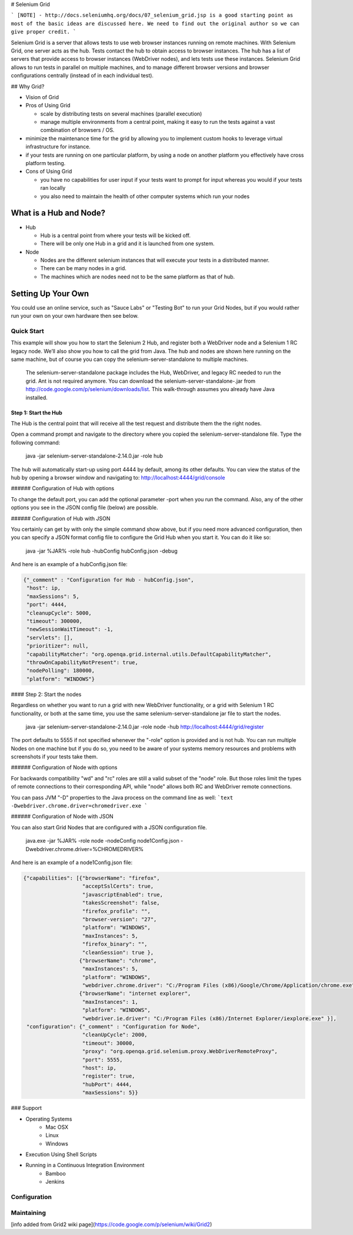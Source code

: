 # Selenium Grid

```
[NOTE] - http://docs.seleniumhq.org/docs/07_selenium_grid.jsp is a good starting point as most of the basic
ideas are discussed here. We need to find out the original author so we can give proper credit.
```

Selenium Grid is a server that allows tests to use web browser instances running on remote machines. With
Selenium Grid, one server acts as the hub. Tests contact the hub to obtain access to browser instances. The
hub has a list of servers that provide access to browser instances (WebDriver nodes), and lets tests use
these instances. Selenium Grid allows to run tests in parallel on multiple machines, and to manage different
browser versions and browser configurations centrally (instead of in each individual test).

## Why Grid?

* Vision of Grid

* Pros of Using Grid

  * scale by distributing tests on several machines (parallel
    execution)
  * manage multiple environments from a central point, making it easy
    to run the tests against a vast combination of browsers / OS.

* minimize the maintenance time for the grid by allowing you to
  implement custom hooks to leverage virtual infrastructure for
  instance.
* if your tests are running on one particular platform, by using a
  node on another platform you effectively have cross platform
  testing.
* Cons of Using Grid

  * you have no capabilities for user input if your tests want to
    prompt for input whereas you would if your tests ran locally
  * you also need to maintain the health of other computer systems
    which run your nodes

What is a Hub and Node?
=======================

* Hub

  * Hub is a central point from where your tests will be kicked off.
  * There will be only one Hub in a grid and it is launched from one
    system.

* Node

  * Nodes are the different selenium instances that will execute your tests in a distributed manner.
  * There can be many nodes in a grid.
  * The machines which are nodes need not to be the same platform as that of hub.

Setting Up Your Own
===================

You could use an online service, such as "Sauce Labs" or "Testing Bot" to run your Grid Nodes, but if you
would rather run your own on your own hardware then see below.

Quick Start
-----------

This example will show you how to start the Selenium 2 Hub, and
register both a WebDriver node and a Selenium 1 RC legacy node. We’ll
also show you how to call the grid from Java. The hub and nodes are
shown here running on the same machine, but of course you can copy the
selenium-server-standalone to multiple machines.

    The selenium-server-standalone package includes the Hub,
    WebDriver, and legacy RC needed to run the grid. Ant is not
    required anymore. You can download the
    selenium-server-standalone-.jar from
    http://code.google.com/p/selenium/downloads/list. This
    walk-through assumes you already have Java installed.

Step 1: Start the Hub
~~~~~~~~~~~~~~~~~~~~~

The Hub is the central point that will receive all the test request and distribute them the the right nodes.

Open a command prompt and navigate to the directory where you copied the selenium-server-standalone
file. Type the following command:

    java -jar selenium-server-standalone-2.14.0.jar -role hub

The hub will automatically start-up using port 4444 by default, among its other defaults. You can view the
status of the hub by opening a browser window and navigating to: http://localhost:4444/grid/console

###### Configuration of Hub with options

To change the default port, you can add the optional parameter -port when you run the command. Also, any
of the other options you see in the JSON config file (below) are possible.

###### Configuration of Hub with JSON

You certainly can get by with only the simple command show above, but if you need more advanced
configuration, then you can specify a JSON format config file to configure the Grid Hub when you
start it.  You can do it like so:

    java -jar %JAR% -role hub -hubConfig hubConfig.json -debug

And here is an example of a hubConfig.json file:

.. code-block:: json

   {"_comment" : "Configuration for Hub - hubConfig.json",
    "host": ip,
    "maxSessions": 5,
    "port": 4444,
    "cleanupCycle": 5000,
    "timeout": 300000,
    "newSessionWaitTimeout": -1,
    "servlets": [],
    "prioritizer": null,
    "capabilityMatcher": "org.openqa.grid.internal.utils.DefaultCapabilityMatcher",
    "throwOnCapabilityNotPresent": true,
    "nodePolling": 180000,
    "platform": "WINDOWS"}

#### Step 2: Start the nodes

Regardless on whether you want to run a grid with new WebDriver functionality, or a grid with
Selenium 1 RC functionality, or both at the same time, you use the same selenium-server-standalone
jar file to start the nodes.

    java -jar selenium-server-standalone-2.14.0.jar -role node -hub http://localhost:4444/grid/register

The port defaults to 5555 if not specified whenever the "-role" option is provided and is not hub.  You
can run multiple Nodes on one machine but if you do so, you need to be aware of your systems memory
resources and problems with screenshots if your tests take them.

###### Configuration of Node with options

For backwards compatibility "wd" and "rc" roles are still a valid subset of the "node" role. But
those roles limit the types of remote connections to their corresponding API, while "node" allows
both RC and WebDriver remote connections.

You can pass JVM "-D" properties to the Java process on the command line as well:
```text
-Dwebdriver.chrome.driver=chromedriver.exe
```

###### Configuration of Node with JSON

You can also start Grid Nodes that are configured with a JSON configuration file.

    java.exe -jar %JAR% -role node -nodeConfig node1Config.json -Dwebdriver.chrome.driver=%CHROMEDRIVER%

And here is an example of a node1Config.json file:

.. code-block:: json

   {"capabilities": [{"browserName": "firefox",
                      "acceptSslCerts": true,
                      "javascriptEnabled": true,
                      "takesScreenshot": false,
                      "firefox_profile": "",
                      "browser-version": "27",
                      "platform": "WINDOWS",
                      "maxInstances": 5,
                      "firefox_binary": "",
                      "cleanSession": true },
                     {"browserName": "chrome",
                      "maxInstances": 5,
                      "platform": "WINDOWS",
                      "webdriver.chrome.driver": "C:/Program Files (x86)/Google/Chrome/Application/chrome.exe" },
                     {"browserName": "internet explorer",
                      "maxInstances": 1,
                      "platform": "WINDOWS",
                      "webdriver.ie.driver": "C:/Program Files (x86)/Internet Explorer/iexplore.exe" }],
    "configuration": {"_comment" : "Configuration for Node",
                      "cleanUpCycle": 2000,
                      "timeout": 30000,
                      "proxy": "org.openqa.grid.selenium.proxy.WebDriverRemoteProxy",
                      "port": 5555,
                      "host": ip,
                      "register": true,
                      "hubPort": 4444,
                      "maxSessions": 5}}

### Support

* Operating Systems
      * Mac OSX
      * Linux
      * Windows

* Execution Using Shell Scripts

* Running in a Continuous Integration Environment
      * Bamboo
      * Jenkins


Configuration
-------------


Maintaining
-----------



[info added from Grid2 wiki page](https://code.google.com/p/selenium/wiki/Grid2)
